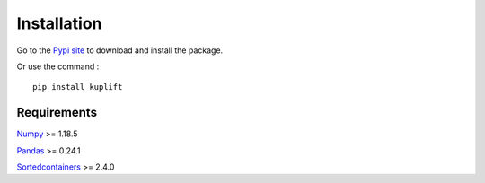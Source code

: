 Installation
------------
Go to the `Pypi site <https://pypi.org/project/kuplift/>`_ to download and 
install the package.

Or use the command : ::
    
    pip install kuplift


Requirements
============
`Numpy <https://pypi.org/project/numpy/>`_ >= 1.18.5

`Pandas <https://pypi.org/project/pandas/>`_ >= 0.24.1

`Sortedcontainers <https://pypi.org/project/sortedcontainers/>`_ >= 2.4.0
